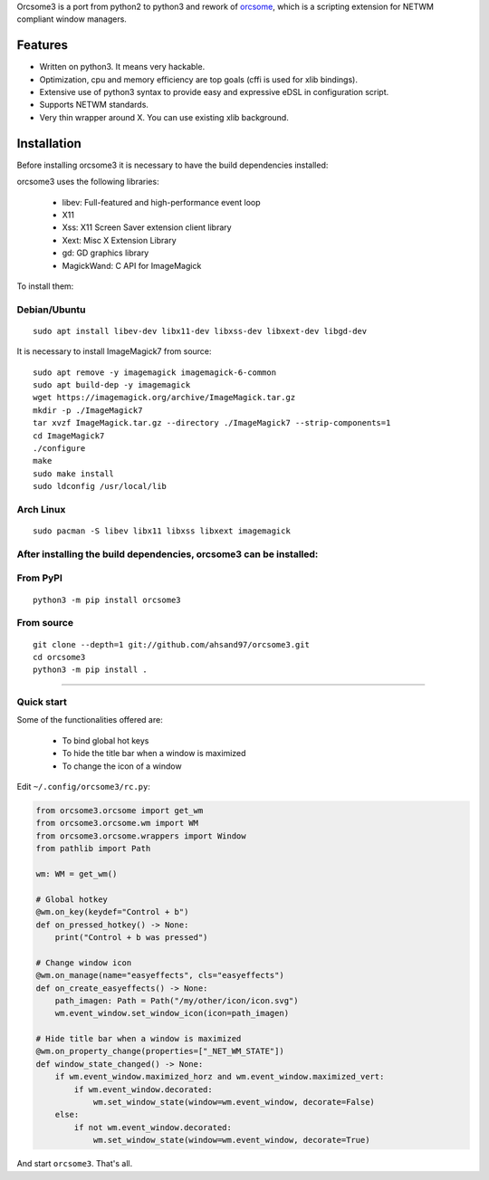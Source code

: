 Orcsome3 is a port from python2 to python3 and rework of `orcsome <https://github.com/baverman/orcsome>`_, which is a scripting extension for NETWM compliant window managers.

Features
--------

* Written on python3. It means very hackable.

* Optimization, cpu and memory efficiency are top goals (cffi is used for xlib
  bindings).

* Extensive use of python3 syntax to provide easy and expressive eDSL in
  configuration script.

* Supports NETWM standards.

* Very thin wrapper around X. You can use existing xlib background.


Installation
------------

Before installing orcsome3 it is necessary to have the build dependencies installed:

orcsome3 uses the following libraries:

    - libev: Full-featured and high-performance event loop
    - X11
    - Xss: X11 Screen Saver extension client library
    - Xext: Misc X Extension Library
    - gd: GD graphics library
    - MagickWand: C API for ImageMagick

To install them:

Debian/Ubuntu
'''''''''''''
::

    sudo apt install libev-dev libx11-dev libxss-dev libxext-dev libgd-dev

It is necessary to install ImageMagick7 from source::

    sudo apt remove -y imagemagick imagemagick-6-common
    sudo apt build-dep -y imagemagick
    wget https://imagemagick.org/archive/ImageMagick.tar.gz
    mkdir -p ./ImageMagick7
    tar xvzf ImageMagick.tar.gz --directory ./ImageMagick7 --strip-components=1
    cd ImageMagick7
    ./configure
    make
    sudo make install
    sudo ldconfig /usr/local/lib

Arch Linux
''''''''''
::

    sudo pacman -S libev libx11 libxss libxext imagemagick

After installing the build dependencies, orcsome3 can be installed:
'''''''''''''''''''''''''''''''''''''''''''''''''''''''''''''''''''

From PyPI
'''''''''
::

    python3 -m pip install orcsome3


From source
'''''''''''

::

   git clone --depth=1 git://github.com/ahsand97/orcsome3.git
   cd orcsome3
   python3 -m pip install .

---------------------------------------------------

Quick start
'''''''''''

Some of the functionalities offered are:

    - To bind global hot keys
    - To hide the title bar when a window is maximized
    - To change the icon of a window

Edit ``~/.config/orcsome3/rc.py``:

.. code-block:: python

    from orcsome3.orcsome import get_wm
    from orcsome3.orcsome.wm import WM
    from orcsome3.orcsome.wrappers import Window
    from pathlib import Path

    wm: WM = get_wm()

    # Global hotkey
    @wm.on_key(keydef="Control + b")
    def on_pressed_hotkey() -> None:
        print("Control + b was pressed")

    # Change window icon
    @wm.on_manage(name="easyeffects", cls="easyeffects")
    def on_create_easyeffects() -> None:
        path_imagen: Path = Path("/my/other/icon/icon.svg")
        wm.event_window.set_window_icon(icon=path_imagen)

    # Hide title bar when a window is maximized
    @wm.on_property_change(properties=["_NET_WM_STATE"])
    def window_state_changed() -> None:
        if wm.event_window.maximized_horz and wm.event_window.maximized_vert:
            if wm.event_window.decorated:
                wm.set_window_state(window=wm.event_window, decorate=False)
        else:
            if not wm.event_window.decorated:
                wm.set_window_state(window=wm.event_window, decorate=True)

And start ``orcsome3``. That's all.
